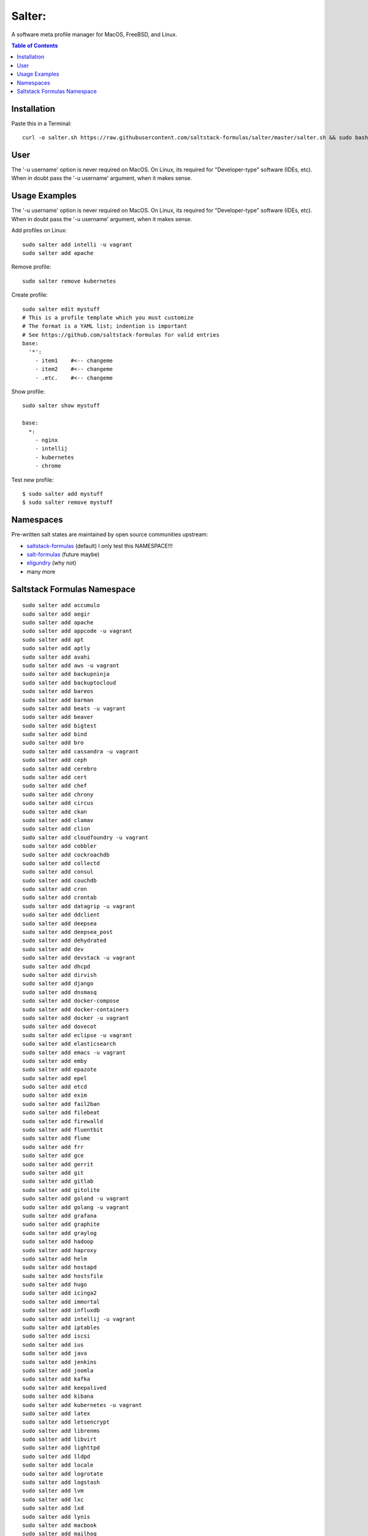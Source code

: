 =======
Salter:
=======
A software meta profile manager for MacOS, FreeBSD, and Linux.

.. contents:: **Table of Contents**

Installation
============

Paste this in a Terminal::

    curl -o salter.sh https://raw.githubusercontent.com/saltstack-formulas/salter/master/salter.sh && sudo bash salter.sh add bootstrap && sudo bash salter.sh add salter

User
====
The '-u username' option is never required on MacOS. On Linux, its required for "Developer-type" software (IDEs, etc). 
When in doubt pass the '-u username' argument, when it makes sense.

Usage Examples
==============

The '-u username' option is never required on MacOS. On Linux, its required for "Developer-type" software (IDEs, etc). 
When in doubt pass the '-u username' argument, when it makes sense.

Add profiles on Linux::

    sudo salter add intelli -u vagrant
    sudo salter add apache

Remove profile::

    sudo salter remove kubernetes

Create profile::

    sudo salter edit mystuff
    # This is a profile template which you must customize
    # The format is a YAML list; indention is important
    # See https://github.com/saltstack-formulas for valid entries
    base:
      '*':
        - item1    #<-- changeme
        - item2    #<-- changeme
        - .etc.    #<-- changeme

Show profile::

    sudo salter show mystuff

    base:
      *:
        - nginx
        - intellij
        - kubernetes
        - chrome

Test new profile::

    $ sudo salter add mystuff
    $ sudo salter remove mystuff


Namespaces
==========
Pre-written salt states are maintained by open source communities upstream:

* `saltstack-formulas`_ (default) I only test this NAMESPACE!!!
* `salt-formulas`_ (future maybe)
* `eligundry`_ (why not)
* many more

Saltstack Formulas Namespace
============================

::

    sudo salter add accumulo
    sudo salter add aegir
    sudo salter add apache
    sudo salter add appcode -u vagrant
    sudo salter add apt
    sudo salter add aptly
    sudo salter add avahi
    sudo salter add aws -u vagrant
    sudo salter add backupninja
    sudo salter add backuptocloud
    sudo salter add bareos
    sudo salter add barman
    sudo salter add beats -u vagrant
    sudo salter add beaver
    sudo salter add bigtest
    sudo salter add bind
    sudo salter add bro
    sudo salter add cassandra -u vagrant
    sudo salter add ceph
    sudo salter add cerebro
    sudo salter add cert
    sudo salter add chef
    sudo salter add chrony
    sudo salter add circus
    sudo salter add ckan
    sudo salter add clamav
    sudo salter add clion
    sudo salter add cloudfoundry -u vagrant
    sudo salter add cobbler
    sudo salter add cockroachdb
    sudo salter add collectd
    sudo salter add consul
    sudo salter add couchdb
    sudo salter add cron
    sudo salter add crontab
    sudo salter add datagrip -u vagrant
    sudo salter add ddclient
    sudo salter add deepsea
    sudo salter add deepsea_post
    sudo salter add dehydrated
    sudo salter add dev
    sudo salter add devstack -u vagrant
    sudo salter add dhcpd
    sudo salter add dirvish
    sudo salter add django
    sudo salter add dnsmasq
    sudo salter add docker-compose
    sudo salter add docker-containers
    sudo salter add docker -u vagrant
    sudo salter add dovecot
    sudo salter add eclipse -u vagrant
    sudo salter add elasticsearch
    sudo salter add emacs -u vagrant
    sudo salter add emby
    sudo salter add epazote
    sudo salter add epel
    sudo salter add etcd
    sudo salter add exim
    sudo salter add fail2ban
    sudo salter add filebeat
    sudo salter add firewalld
    sudo salter add fluentbit
    sudo salter add flume
    sudo salter add frr
    sudo salter add gce
    sudo salter add gerrit
    sudo salter add git
    sudo salter add gitlab
    sudo salter add gitolite
    sudo salter add goland -u vagrant
    sudo salter add golang -u vagrant
    sudo salter add grafana
    sudo salter add graphite
    sudo salter add graylog
    sudo salter add hadoop
    sudo salter add haproxy
    sudo salter add helm
    sudo salter add hostapd
    sudo salter add hostsfile
    sudo salter add hugo
    sudo salter add icinga2
    sudo salter add immortal
    sudo salter add influxdb
    sudo salter add intellij -u vagrant
    sudo salter add iptables
    sudo salter add iscsi
    sudo salter add ius
    sudo salter add java
    sudo salter add jenkins
    sudo salter add joomla
    sudo salter add kafka
    sudo salter add keepalived
    sudo salter add kibana
    sudo salter add kubernetes -u vagrant
    sudo salter add latex
    sudo salter add letsencrypt
    sudo salter add librenms
    sudo salter add libvirt
    sudo salter add lighttpd
    sudo salter add lldpd
    sudo salter add locale
    sudo salter add logrotate
    sudo salter add logstash
    sudo salter add lvm
    sudo salter add lxc
    sudo salter add lxd
    sudo salter add lynis
    sudo salter add macbook
    sudo salter add mailhog
    sudo salter add maven -u vagrant
    sudo salter add memcached
    sudo salter add mercurial
    sudo salter add metricbeat
    sudo salter add mirth
    sudo salter add molten
    sudo salter add mongodb -u vagrant
    sudo salter add monit
    sudo salter add moosefs
    sudo salter add msdtc
    sudo salter add munin
    sudo salter add mysql
    sudo salter add nagios
    sudo salter add newrelic
    sudo salter add nexus
    sudo salter add nfs
    sudo salter add nginx
    sudo salter add node
    sudo salter add nomad
    sudo salter add ntp
    sudo salter add nut
    sudo salter add nvm
    sudo salter add opendkim
    sudo salter add openldap
    sudo salter add openntpd
    sudo salter add opensds
    sudo salter add openssh
    sudo salter add openvas
    sudo salter add openvpn
    sudo salter add os-hardening
    sudo salter add owncloud
    sudo salter add oxidized
    sudo salter add packages
    sudo salter add packer
    sudo salter add pam
    sudo salter add patchwork
    sudo salter add perl
    sudo salter add pfring
    sudo salter add php
    sudo salter add phpstorm -u vagrant
    sudo salter add pimpmylog
    sudo salter add pip
    sudo salter add piwik
    sudo salter add plex
    sudo salter add postfix
    sudo salter add postgres
    sudo salter add powerdns
    sudo salter add pppoe
    sudo salter add proftpd
    sudo salter add prometheus
    sudo salter add pulp
    sudo salter add pycharm -u vagrant
    sudo salter add rabbitmq
    sudo salter add redis
    sudo salter add redmine
    sudo salter add remi
    sudo salter add resolver
    sudo salter add rider -u vagrant
    sudo salter add rinetd
    sudo salter add rkhunter
    sudo salter add rspamd
    sudo salter add rsyncd
    sudo salter add rsyslog
    sudo salter add ruby
    sudo salter add rubymine
    sudo salter add rundeck
    sudo salter add runit
    sudo salter add salt
    sudo salter add samba
    sudo salter add schroot
    sudo salter add screen
    sudo salter add sensu
    sudo salter add shorewall
    sudo salter add slurm
    sudo salter add smokeping
    sudo salter add snmp
    sudo salter add sogo
    sudo salter add solr
    sudo salter add spark
    sudo salter add splunkforwarder
    sudo salter add squid
    sudo salter add stunnel
    sudo salter add sudo
    sudo salter add sugarcrm
    sudo salter add supervisor
    sudo salter add sysctl
    sudo salter add sysstat
    sudo salter add systemd
    sudo salter add template
    sudo salter add timezone
    sudo salter add tinc
    sudo salter add tmux
    sudo salter add tomcat -u vagrant
    sudo salter add twemproxy
    sudo salter add ufw
    sudo salter add ulog
    sudo salter add uwsgi
    sudo salter add vagrant
    sudo salter add varnish
    sudo salter add vault
    sudo salter add vim -u vagrant
    sudo salter add virtualenv -u vagrant
    sudo salter add vmbuilder
    sudo salter add vmware-tools
    sudo salter add vsftpd
    sudo salter add webstorm -u vagrant
    sudo salter add wordpress -u vagrant
    sudo salter add xinetd
    sudo salter add zabbix
    sudo salter add zendserver
    sudo salter add zookeeper


.. _`saltstack-formulas`: https://github.com/saltstack-formulas
.. _`salt-formulas`: https://github.com/salt-formulas
.. _`eligundry`: https://github.com/eligundry/salt.eligundry.com
.. _`creative integrations`: https://github.com/noelmcloughlin/salter-overlay-demo

Design by: noelmcloughlin
